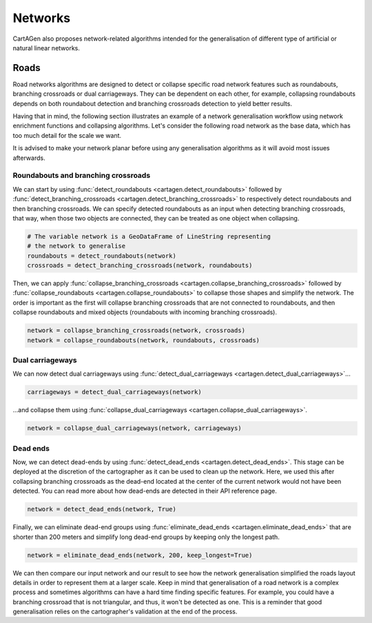 Networks
========

CartAGen also proposes network-related algorithms intended for the generalisation
of different type of artificial or natural linear networks.

Roads
~~~~~

Road networks algorithms are designed to detect or collapse specific road network features
such as roundabouts, branching crossroads or dual carriageways. They can be dependent on each
other, for example, collapsing roundabouts depends on both roundabout detection and branching
crossroads detection to yield better results.

Having that in mind, the following section illustrates an example of a network generalisation
workflow using network enrichment functions and collapsing algorithms. Let's consider the following
road network as the base data, which has too much detail for the scale we want.

.. plot:: code/manual/network_original.py

    The original road network.

It is advised to make your network planar before using any generalisation algorithms as it will avoid
most issues afterwards.

.. plot:: code/manual/network_planar.py

    The original network (left) and the network made planar (right). The color are used
    only on non-planar edges to show their geometries.

Roundabouts and branching crossroads
------------------------------------

We can start by using :func:`detect_roundabouts <cartagen.detect_roundabouts>` followed by
:func:`detect_branching_crossroads <cartagen.detect_branching_crossroads>` to respectively
detect roundabouts and then branching crossroads. We can specify detected roundabouts as
an input when detecting branching crossroads, that way, when those two objects are connected,
they can be treated as one object when collapsing.

.. code-block:: Python

    # The variable network is a GeoDataFrame of LineString representing
    # the network to generalise
    roundabouts = detect_roundabouts(network)
    crossroads = detect_branching_crossroads(network, roundabouts)

Then, we can apply :func:`collapse_branching_crossroads <cartagen.collapse_branching_crossroads>`
followed by :func:`collapse_roundabouts <cartagen.collapse_roundabouts>` to collapse those
shapes and simplify the network. The order is important as the first will collapse branching
crossroads that are not connected to roundabouts, and then collapse roundabouts and mixed
objects (roundabouts with incoming branching crossroads).

.. code-block:: Python

    network = collapse_branching_crossroads(network, crossroads)
    network = collapse_roundabouts(network, roundabouts, crossroads)

.. plot:: code/manual/network_phase1.py

    Collapsing roundabouts (in red) and branching crossroads (in blue) inside the road network.

Dual carriageways
-----------------

We can now detect dual carriageways using
:func:`detect_dual_carriageways <cartagen.detect_dual_carriageways>`...

.. code-block:: Python

    carriageways = detect_dual_carriageways(network)

...and collapse them using
:func:`collapse_dual_carriageways <cartagen.collapse_dual_carriageways>`.

.. code-block:: Python

    network = collapse_dual_carriageways(network, carriageways)

.. plot:: code/manual/network_phase2.py

    Collapsing dual carriageways inside the road network.

Dead ends
---------

Now, we can detect dead-ends by using :func:`detect_dead_ends <cartagen.detect_dead_ends>`.
This stage can be deployed at the discretion of the cartographer as it can be used to
clean up the network. Here, we used this after collapsing branching crossroads as the 
dead-end located at the center of the current network would not have been detected.
You can read more about how dead-ends are detected in their API reference page.

.. code-block:: Python

    network = detect_dead_ends(network, True)

Finally, we can eliminate dead-end groups using :func:`eliminate_dead_ends <cartagen.eliminate_dead_ends>`
that are shorter than 200 meters and simplify long dead-end groups by keeping only the longest path.

.. code-block:: Python

    network = eliminate_dead_ends(network, 200, keep_longest=True)

.. plot:: code/manual/network_phase3.py

    Eliminate or simplify dead-end groups (in red) inside the network.

We can then compare our input network and our result to see how the network generalisation
simplified the roads layout details in order to represent them at a larger scale.
Keep in mind that generalisation of a road network is a complex process and sometimes
algorithms can have a hard time finding specific features. For example, you could have
a branching crossroad that is not triangular, and thus, it won't be detected as one.
This is a reminder that good generalisation relies on the cartographer's validation
at the end of the process.

.. plot:: code/manual/network_comparison.py

    The original network (left) and the network after generalisation (right).